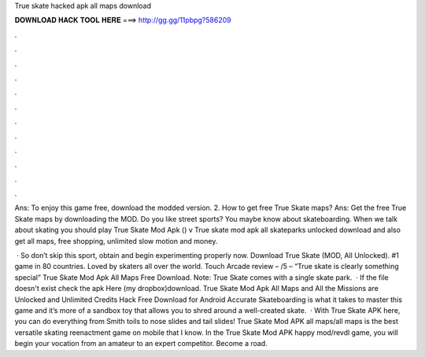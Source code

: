 True skate hacked apk all maps download



𝐃𝐎𝐖𝐍𝐋𝐎𝐀𝐃 𝐇𝐀𝐂𝐊 𝐓𝐎𝐎𝐋 𝐇𝐄𝐑𝐄 ===> http://gg.gg/11pbpg?586209



.



.



.



.



.



.



.



.



.



.



.



.

Ans: To enjoy this game free, download the modded version. 2. How to get free True Skate maps? Ans: Get the free True Skate maps by downloading the MOD. Do you like street sports? You maybe know about skateboarding. When we talk about skating you should play True Skate Mod Apk () v True skate mod apk all skateparks unlocked download and also get all maps, free shopping, unlimited slow motion and money.

 · So don’t skip this sport, obtain and begin experimenting properly now. Download True Skate (MOD, All Unlocked). #1 game in 80 countries. Loved by skaters all over the world. Touch Arcade review – /5 – “True skate is clearly something special” True Skate Mod Apk All Maps Free Download. Note: True Skate comes with a single skate park.  · If the file doesn't exist check the apk Here (my dropbox)download. True Skate Mod Apk All Maps and All the Missions are Unlocked and Unlimited Credits Hack Free Download for Android Accurate Skateboarding is what it takes to master this game and it’s more of a sandbox toy that allows you to shred around a well-created skate.  · With True Skate APK here, you can do everything from Smith toils to nose slides and tail slides! True Skate Mod APK all maps/all maps is the best versatile skating reenactment game on mobile that I know. In the True Skate Mod APK happy mod/revdl game, you will begin your vocation from an amateur to an expert competitor. Become a road.
